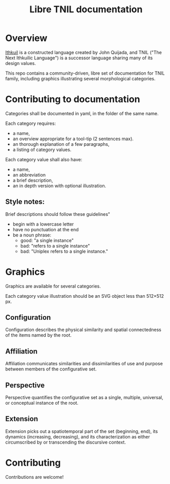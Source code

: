 #+title: Libre TNIL documentation
* Overview
[[http://ithkuil.net/][Ithkuil]] is a constructed language created by John Quijada, and TNIL
("The Next Ithkuilic Language") is a successor language sharing many
of its design values.

This repo contains a community-driven, libre set of documentation for
TNIL family, including graphics illustrating several
morphological categories.

* Contributing to documentation
Categories shall be documented in yaml, in the folder of the same
name.

Each category requires:
 * a name,
 * an overview appropriate for a tool-tip (2 sentences max).
 * an thorough explanation of a few paragraphs,
 * a listing of category values.

Each category value shall also have:
 * a name,
 * an abbreviation
 * a brief description,
 * an in depth version with optional illustration.

** Style notes:
Brief descriptions should follow these guidelines"
 * begin with a lowercase letter
 * have no punctuation at the end
 * be a noun phrase:
   * good: "a single instance"
   * bad: "refers to a single instance"
   * bad: "Uniplex refers to a single instance."

* Graphics
Graphics are available for several categories.

Each category value illustration should be an SVG object less than
512×512 px.

** Configuration
Configuration describes the physical similarity and spatial
connectedness of the items named by the root.
[[file:./output/preview-configurations.png]]
** Affiliation
Affiliation communicates similarities and dissimilarities of use and
purpose between members of the configurative set.
[[file:./output/preview-affiliations.png]]
** Perspective
Perspective quantifies the configurative set as a single, multiple,
universal, or conceptual instance of the root.
[[file:./output/preview-perspectives.png]]
** Extension
Extension picks out a spatiotemporal part of the set (beginning, end),
its dynamics (increasing, decreasing), and its characterization as
either circumscribed by or transcending the discursive context.
[[file:./output/preview-extensions.png]]

* Contributing
Contributions are welcome! 
